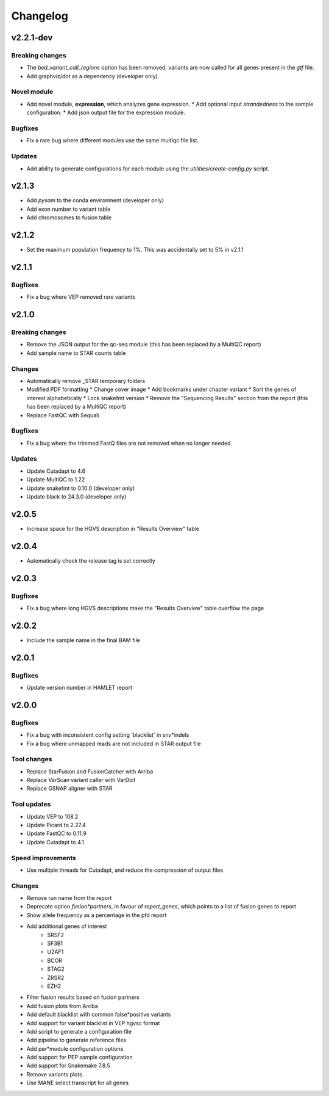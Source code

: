 #########
Changelog
#########

.. Newest changes should be on top.

..  This document is user facing. Please word the changes in such a way
.. that users understand how the changes affect the new version.

**********
v2.2.1-dev
**********

Breaking changes
================
* The `bed_variant_call_regions` option has been removed, variants are now
  called for all genes present in the `gtf` file.
* Add graphviz/`dot` as a dependency (developer only).

Novel module
============
* Add novel module, **expression**, which analyzes gene expression.
  * Add optional input `strandedness` to the sample configuration.
  * Add json output file for the expression module.

Bugfixes
========
* Fix a rare bug where different modules use the same multiqc file list.

Updates
=======
* Add ability to generate configurations for each module using the
  `utilities/create-config.py` script.

**********
v2.1.3
**********
* Add `pysam` to the conda environment (developer only)
* Add exon number to variant table
* Add chromosomes to fusion table

**********
v2.1.2
**********
* Set the maximum population frequency to 1%. This was accidentally set to 5% in v2.1.1

**********
v2.1.1
**********

Bugfixes
========
* Fix a bug where VEP removed rare variants

**********
v2.1.0
**********

Breaking changes
================
* Remove the JSON output for the qc-seq module (this has been replaced by a
  MultiQC report)
* Add sample name to STAR counts table

Changes
=======
* Automatically remove _STAR temporary folders
* Modified PDF formatting
  * Change cover image
  * Add bookmarks under chapter variant
  * Sort the genes of interest alphabetically
  * Lock snakefmt version
  * Remove the "Sequencing Results" section from the report (this has been replaced by a MultiQC report)
* Replace FastQC with Sequali

Bugfixes
========
* Fix a bug where the trimmed FastQ files are not removed when no longer needed

Updates
=======
* Update Cutadapt to 4.6
* Update MultiQC to 1.22
* Update snakefmt to 0.10.0 (developer only)
* Update black to 24.3.0 (developer only)


**********
v2.0.5
**********
* Increase space for the HGVS description in "Results Overview" table

**********
v2.0.4
**********
* Automatically check the release tag is set correctly

**********
v2.0.3
**********

Bugfixes
========
* Fix a bug where long HGVS descriptions make the "Results Overview" table overflow the page

**********
v2.0.2
**********
* Include the sample name in the final BAM file

**********
v2.0.1
**********

Bugfixes
========
* Update version number in HAMLET report

**********
v2.0.0
**********

Bugfixes
========
* Fix a bug with inconsistent config setting 'blacklist' in snv*indels
* Fix a bug where unmapped reads are not included in STAR output file

Tool changes
============
* Replace StarFusion and FusionCatcher with Arriba
* Replace VarScan variant caller with VarDict
* Replace GSNAP aligner with STAR

Tool updates
============
* Update VEP to 108.2
* Update Picard to 2.27.4
* Update FastQC to 0.11.9
* Update Cutadapt to 4.1

Speed improvements
==================
* Use multiple threads for Cutadapt, and reduce the compression of output files

Changes
=======
* Remove run name from the report
* Deprecate option `fusion*partners`, in favour of `report_genes`, which points
  to a list of fusion genes to report
* Show allele frequency as a percentage in the pfd report
* Add additional genes of interest
    - SRSF2
    - SF3B1
    - U2AF1
    - BCOR
    - STAG2
    - ZRSR2
    - EZH2
* Filter fusion results based on fusion partners
* Add fusion plots from Arriba
* Add default blacklist with common false*positive variants
* Add support for variant blacklist in VEP hgvsc format
* Add script to generate a configuration file
* Add pipeline to generate reference files
* Add per*module configuration options
* Add support for PEP sample configuration
* Add support for Snakemake 7.8.5
* Remove variants plots
* Use MANE select transcript for all genes
